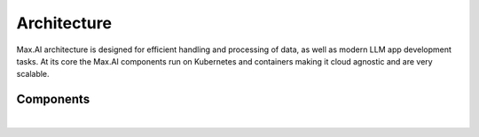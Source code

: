 Architecture
============

Max.AI architecture is designed for efficient handling and processing of data, as well as modern LLM app development tasks. At its core the Max.AI components run on Kubernetes and containers making it cloud agnostic and are very scalable.


Components
^^^^^^^^^^


.. image:: ../static/images/Data-Integration-Generic.png
   :width: 600px
   :align: center
   :alt: Max.AI LLM Architecture
   
|
   
   
